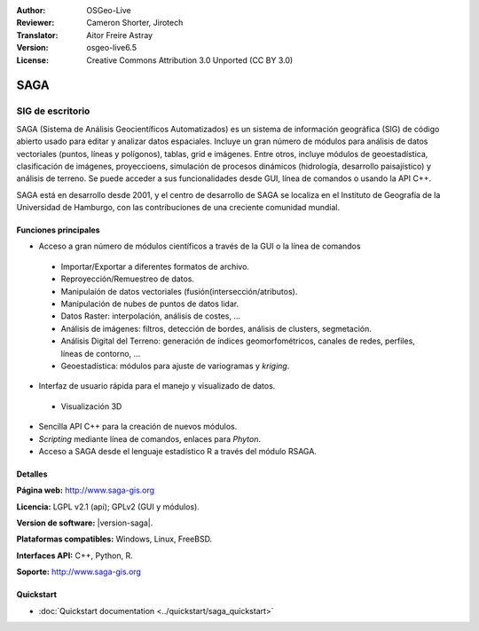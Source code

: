 :Author: OSGeo-Live
:Reviewer: Cameron Shorter, Jirotech
:Translator: Aitor Freire Astray
:Version: osgeo-live6.5
:License: Creative Commons Attribution 3.0 Unported (CC BY 3.0)

.. image:: /images/project_logos/logo-saga.png
  :alt: project logo
  :align: right
  :target: http://www.saga-gis.org


SAGA
================================================================================

SIG de escritorio
~~~~~~~~~~~~~~~~~~~~~~~~~~~~~~~~~~~~~~~~~~~~~~~~~~~~~~~~~~~~~~~~~~~~~~~~~~~~~~~~

SAGA (Sistema de Análisis Geocientíficos Automatizados) es un
sistema de información geográfica (SIG) de código abierto usado para
editar y analizar datos espaciales. Incluye un gran número de módulos
para análisis de datos vectoriales (puntos, líneas y polígonos), tablas,
grid e imágenes. Entre otros, incluye módulos de geoestadística, clasificación
de imágenes, proyeccioens, simulación de procesos dinámicos (hidrología,
desarrollo paisajístico) y análisis de terreno. Se puede acceder a sus
funcionalidades desde GUI, línea de comandos o usando la API C++.

SAGA está en desarrollo desde 2001, y el centro de desarrollo de SAGA se
localiza en el Instituto de Geografía de la Universidad de Hamburgo, con
las contribuciones de una creciente comunidad mundial.

.. image:: /images/screenshots/saga/saga_overview.png
  :scale: 40%
  :alt: screenshot
  :align: right

Funciones principales
--------------------------------------------------------------------------------

* Acceso a gran número de módulos científicos a través de la GUI o la línea de comandos

 * Importar/Exportar a diferentes formatos de archivo.
 * Reproyección/Remuestreo de datos.
 * Manipulaíón de datos vectoriales (fusión(intersección/atributos).
 * Manipulación de nubes de puntos de datos lidar.
 * Datos Raster: interpolación, análisis de costes, ...
 * Análisis de imágenes: filtros, detección de bordes, análisis de clusters, segmetación.
 * Análisis Digital del Terreno: generación de índices geomorfométricos, canales de redes, perfiles, líneas de contorno, ...
 * Geoestadística: módulos para ajuste de variogramas y *kriging*.

* Interfaz de usuario rápida para el manejo y visualizado de datos.

 * Visualización 3D

* Sencilla API C++ para la creación de nuevos módulos.
* *Scripting* mediante línea de comandos, enlaces para *Phyton*.
* Acceso a SAGA desde el lenguaje estadístico R a través del módulo RSAGA.

Detalles
--------------------------------------------------------------------------------

**Página web:** http://www.saga-gis.org

**Licencia:** LGPL v2.1 (api); GPLv2 (GUI y módulos).

**Version de software:** |version-saga|.

**Plataformas compatibles:** Windows, Linux, FreeBSD.

**Interfaces API:** C++, Python, R.

**Soporte:** http://www.saga-gis.org


Quickstart
--------------------------------------------------------------------------------

* :doc:`Quickstart documentation <../quickstart/saga_quickstart>`


